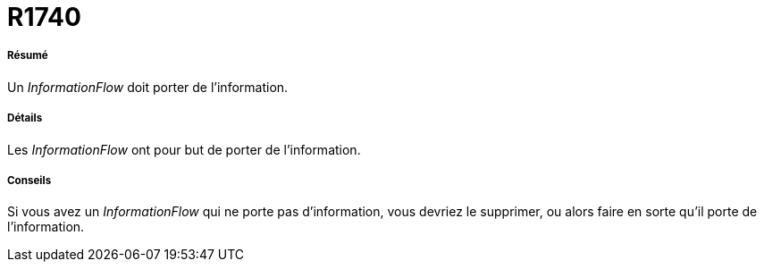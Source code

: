 // Disable all captions for figures.
:!figure-caption:

[[R1740]]

[[r1740]]
= R1740

[[Résumé]]

[[résumé]]
===== Résumé

Un _InformationFlow_ doit porter de l'information.

[[Détails]]

[[détails]]
===== Détails

Les _InformationFlow_ ont pour but de porter de l'information.

[[Conseils]]

[[conseils]]
===== Conseils

Si vous avez un _InformationFlow_ qui ne porte pas d'information, vous devriez le supprimer, ou alors faire en sorte qu'il porte de l'information.


